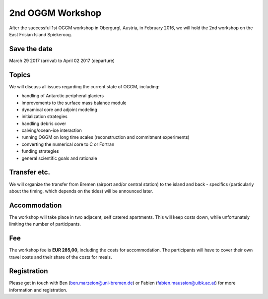 .. _workshop:

2nd OGGM Workshop
=================

After the successful 1st OGGM workshop in Obergurgl, Austria, in February 2016,
we will hold the 2nd workshop on the East Frisian Island Spiekeroog.

Save the date
-------------

March 29 2017 (arrival) to April 02 2017 (departure)

Topics
------

We will discuss all issues regarding the current state of OGGM, including:

- handling of Antarctic peripheral glaciers
- improvements to the surface mass balance module
- dynamical core and adjoint modeling
- initialization strategies
- handling debris cover
- calving/ocean-ice interaction
- running OGGM on long time scales (reconstruction and commitment experiments)
- converting the numerical core to C or Fortran
- funding strategies
- general scientific goals and rationale

Transfer etc.
-------------

We will organize the transfer from Bremen (airport and/or central station) to
the island and back - specifics (particularly about the timing, which depends
on the tides) will be announced later.

Accommodation
-------------

The workshop will take place in two adjacent, self catered apartments.
This will keep costs down, while unfortunately limiting the number of
participants.

Fee
---

The workshop fee is **EUR 285,00**, including the costs
for accommodation. The participants will have to cover
their own travel costs and their share of the costs for meals.

Registration
------------

Please get in touch with Ben (ben.marzeion@uni-bremen.de) or
Fabien (fabien.maussion@uibk.ac.at) for more information and registration.
